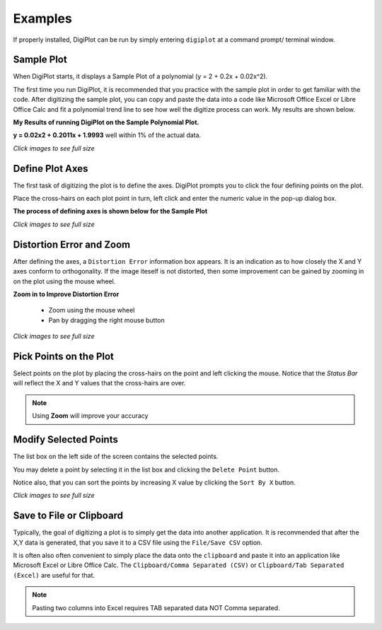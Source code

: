 
.. examples


.. _internal_examples:


Examples
========

If properly installed, DigiPlot can be run by simply entering ``digiplot`` at a command prompt/ terminal window.

Sample Plot
-----------

When DigiPlot starts, it displays a Sample Plot of a polynomial (y = 2 + 0.2x + 0.02x^2).

The first time you run DigiPlot, it is recommended that you practice with the sample plot in order to get familiar with the code.  After digitizing the sample plot, you can copy and paste the data into a code like Microsoft Office Excel or Libre Office Calc and fit a polynomial trend line to see how well the digitize process can work. My results are shown below.


**My Results of running DigiPlot on the Sample Polynomial Plot.**

**y = 0.02x2 + 0.2011x + 1.9993** well within 1% of the actual data.

.. raw:: html

    <table border="1">
    <tr>
    <th>Excel Output</th>  <th>OpenOffice Output</th></tr>
    <tr>
        <td> 
            <a  href="./_static/excel_verify_sample.png">
            <img src="./_static/excel_verify_sample.png" width="80%">
            </a>
        </td>
        <td> 
            <a  href="./_static/libre_verify_sample.png">
            <img src="./_static/libre_verify_sample.png" width="80%">
            </a>
        </td>
    </tr>
    </table>


`Click images to see full size`

Define Plot Axes
----------------

The first task of digitizing the plot is to define the axes.  DigiPlot prompts you to click the four defining points on the plot.

Place the cross-hairs on each plot point in turn, left click and enter the numeric value in the pop-up dialog box.

**The process of defining axes is shown below for the Sample Plot**

.. raw:: html

    <table border="1">
    <tr>
    <th>Click Xmin</th><th>Click Xmax</th><th>Click Ymin</th><th>Click Ymax</th></tr>
    <tr>
        <td> 
            <a  href="./_static/click_xmin.png">
            <img src="./_static/click_xmin.png" width="80%">
            </a>
        </td>
        <td> 
            <a  href="./_static/click_xmax.png">
            <img src="./_static/click_xmax.png" width="80%">
            </a>
        </td>
        <td> 
            <a  href="./_static/click_ymin.png">
            <img src="./_static/click_ymin.png" width="80%">
            </a>
        </td>
        <td> 
            <a  href="./_static/click_ymax.png">
            <img src="./_static/click_ymax.png" width="80%">
            </a>
        </td>
    </tr>
    <tr>
        <td> 
            <a  href="./_static/enter_xmin.png">
            <img src="./_static/enter_xmin.png" >
            </a>
        </td>
        <td> 
            <a  href="./_static/enter_xmax.png">
            <img src="./_static/enter_xmax.png" >
            </a>
        </td>
        <td> 
            <a  href="./_static/enter_ymin.png">
            <img src="./_static/enter_ymin.png" >
            </a>
        </td>
        <td> 
            <a  href="./_static/enter_ymax.png">
            <img src="./_static/enter_ymax.png" >
            </a>
        </td>
    </tr>
    </table>


`Click images to see full size`

Distortion Error and Zoom
-------------------------

After defining the axes, a ``Distortion Error`` information box appears.  It is an indication as to how closely the X and Y axes conform to orthogonality.  If the image iteself is not distorted, then some improvement can be gained by zooming in on the plot using the mouse wheel.

**Zoom in to Improve Distortion Error**

    * Zoom using the mouse wheel
    * Pan by dragging the right mouse button

.. raw:: html

    <table border="1">
    <tr>
    <th>Distortion </th> <th>Zoom</th> </tr>
    <tr>
        <td> 
            <table border="1">
            <tr>
                <td> 
                    Without Zoom &lt; 0.5%
                </td>
            </tr>
            <tr>
                <td> 
                    <a  href="./_static/distortion_error.png">
                    <img src="./_static/distortion_error.png" width="80%">
                    </a>
                </td>
            </tr>
            <tr>
                <td> 
                    With Zoom &lt; 0.1%
                </td>
            </tr>
            <tr>
                <td> 
                    <a  href="./_static/distortion_error_zoomed.png">
                    <img src="./_static/distortion_error_zoomed.png" width="80%">
                    </a>
                </td>
            </tr>
            </table>
        </td>
        <td> 
            <a  href="./_static/sample_plot_zoom.png">
            <img src="./_static/sample_plot_zoom.png" width="80%">
            </a>
        </td>
    </tr>
    </table>

`Click images to see full size`

Pick Points on the Plot
-----------------------

Select points on the plot by placing the cross-hairs on the point and left clicking the mouse. Notice that the `Status Bar` will reflect the X and Y values that the cross-hairs are over.

.. note:: 

    Using **Zoom** will improve your accuracy

.. raw:: html

    <table border="1">
    <tr>
    <th>Left Click to Select Points</th></tr>
    <tr>
        <td> 
            <a  href="./_static/pick_points.png">
            <img src="./_static/pick_points.png">
            </a>
        </td>
    </tr>
    </table>

Modify Selected Points
----------------------

The list box on the left side of the screen contains the selected points.

You may delete a point by selecting it in the list box and clicking the ``Delete Point`` button.

Notice also, that you can sort the points by increasing X value by clicking the ``Sort By X`` button.

.. raw:: html

    <table border="1">
    <tr>
    <th>List Box Shows Points</th></tr>
    <tr>
        <td> 
            <a  href="./_static/digiplot_sample_usage.png">
            <img src="./_static/digiplot_sample_usage.png">
            </a>
        </td>
    </tr>
    </table>


`Click images to see full size`
   
Save to File or Clipboard
-------------------------

Typically, the goal of digitizing a plot is to simply get the data into another application. It is recommended that after the X,Y data is generated, that you save it to a CSV file using the ``File/Save CSV`` option.

It is often also often convenient to simply place the data onto the ``clipboard`` and paste it into an application like Microsoft Excel or Libre Office Calc.  The ``Clipboard/Comma Separated (CSV)`` or ``Clipboard/Tab Separated (Excel)`` are useful for that.

.. note::

    Pasting two columns into Excel requires TAB separated data NOT Comma separated.



